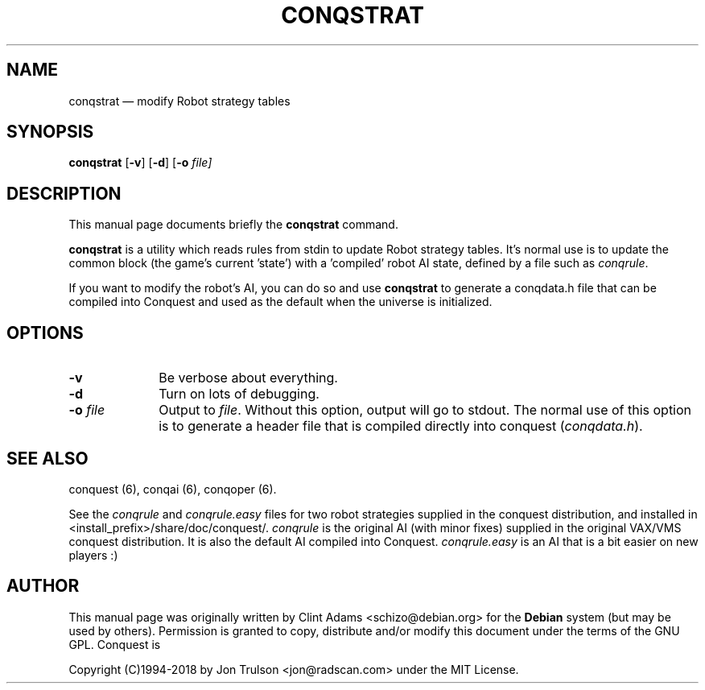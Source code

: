 .TH "CONQSTRAT" "6" 
.SH "NAME" 
conqstrat \(em modify Robot strategy tables 
.SH "SYNOPSIS" 
.PP 
\fBconqstrat\fP [\fB-v\fP]  [\fB-d\fP]  [\fB-o \fIfile\fP\fP]  
.SH "DESCRIPTION" 
.PP 
This manual page documents briefly the 
\fBconqstrat\fP command. 
.PP 
\fBconqstrat\fP is a utility which reads rules from stdin to update
Robot strategy tables.  It's normal use is to update the common block
(the game's current 'state') with a 'compiled' robot AI state,
defined by a file such as \fIconqrule\fP. 
.PP
If you want to modify the robot's AI, you can do so and use
\fBconqstrat\fP to generate a conqdata.h file that can be compiled into
Conquest and used as the default when the universe is initialized. 
.SH "OPTIONS" 
.IP "\fB-v\fP         " 10 
Be verbose about everything. 
.IP "\fB-d\fP         " 10 
Turn on lots of debugging. 
.IP "\fB-o \fP\fIfile\fP         " 10 
Output to \fIfile\fP.  Without this 
option, output will go to stdout.  The normal use of this option is to
generate a header file that is compiled directly into conquest
(\fIconqdata.h\fP). 
.SH "SEE ALSO" 
.PP 
conquest (6), conqai (6), conqoper (6). 
.PP 
See the \fIconqrule\fP and \fIconqrule.easy\fP files for two robot
strategies supplied in the conquest distribution, and installed in
<install_prefix>/share/doc/conquest/.  \fIconqrule\fP is the original
AI (with minor fixes) supplied in the original VAX/VMS conquest
distribution.  It is also the default AI compiled into Conquest.
\fIconqrule.easy\fP is an AI that is a bit easier on new players :)
.SH "AUTHOR" 
.PP 
This manual page was originally written by Clint Adams
<schizo@debian.org> for the \fBDebian\fP system (but may be used by
others).  Permission is granted to copy, distribute and/or modify this
document under the terms of the GNU GPL. Conquest is
.PP
Copyright (C)1994-2018 by Jon Trulson <jon@radscan.com> under the
MIT License.
